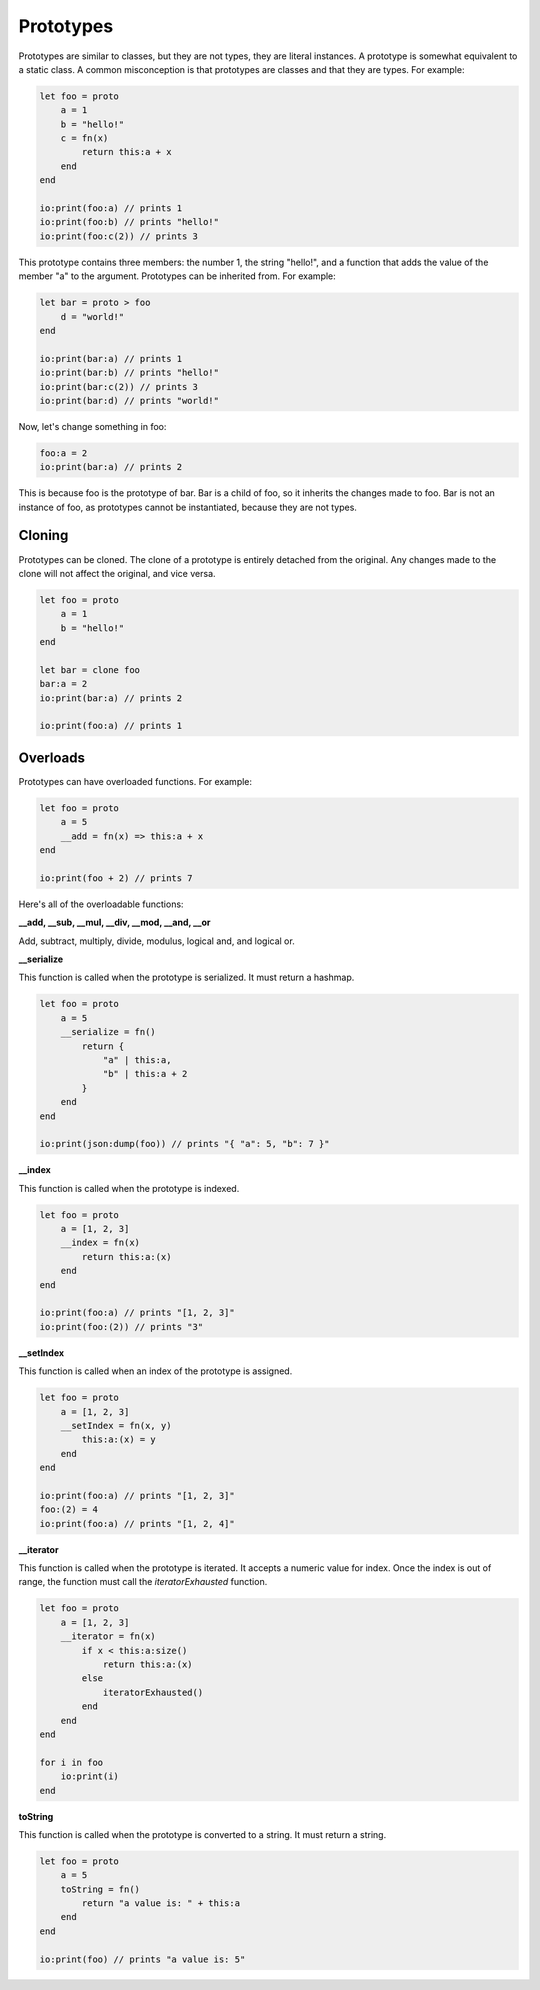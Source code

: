 ######
Prototypes
######

Prototypes are similar to classes, but they are not types, they are literal instances. A prototype is somewhat equivalent to a static class.
A common misconception is that prototypes are classes and that they are types.
For example:

.. code-block:: oasis

    let foo = proto
        a = 1
        b = "hello!"
        c = fn(x)
            return this:a + x
        end
    end

    io:print(foo:a) // prints 1
    io:print(foo:b) // prints "hello!"
    io:print(foo:c(2)) // prints 3

This prototype contains three members: the number 1, the string "hello!", and a function that adds the value of the member "a" to the argument.
Prototypes can be inherited from. For example:

.. code-block:: oasis

    let bar = proto > foo
        d = "world!"
    end

    io:print(bar:a) // prints 1
    io:print(bar:b) // prints "hello!"
    io:print(bar:c(2)) // prints 3
    io:print(bar:d) // prints "world!"

Now, let's change something in foo:

.. code-block:: oasis

    foo:a = 2
    io:print(bar:a) // prints 2

This is because foo is the prototype of bar. Bar is a child of foo, so it inherits the changes made to foo.
Bar is not an instance of foo, as prototypes cannot be instantiated, because they are not types.

********
Cloning
********

Prototypes can be cloned. The clone of a prototype is entirely detached from the original. Any changes made to the clone will not affect the original, and vice versa.

.. code-block:: oasis

    let foo = proto
        a = 1
        b = "hello!"
    end

    let bar = clone foo
    bar:a = 2
    io:print(bar:a) // prints 2

    io:print(foo:a) // prints 1

********
Overloads
********

Prototypes can have overloaded functions. For example:

.. code-block:: oasis

    let foo = proto
        a = 5
        __add = fn(x) => this:a + x
    end

    io:print(foo + 2) // prints 7

Here's all of the overloadable functions:

**__add, __sub, __mul, __div, __mod, __and, __or**

Add, subtract, multiply, divide, modulus, logical and, and logical or.

**__serialize**

This function is called when the prototype is serialized. It must return a hashmap.

.. code-block:: oasis

    let foo = proto
        a = 5
        __serialize = fn()
            return {
                "a" | this:a,
                "b" | this:a + 2
            }
        end
    end

    io:print(json:dump(foo)) // prints "{ "a": 5, "b": 7 }"

**__index**

This function is called when the prototype is indexed.

.. code-block:: oasis

    let foo = proto
        a = [1, 2, 3]
        __index = fn(x)
            return this:a:(x)
        end
    end

    io:print(foo:a) // prints "[1, 2, 3]"
    io:print(foo:(2)) // prints "3"

**__setIndex**

This function is called when an index of the prototype is assigned.

.. code-block:: oasis

    let foo = proto
        a = [1, 2, 3]
        __setIndex = fn(x, y)
            this:a:(x) = y
        end
    end

    io:print(foo:a) // prints "[1, 2, 3]"
    foo:(2) = 4
    io:print(foo:a) // prints "[1, 2, 4]"

**__iterator**

This function is called when the prototype is iterated. It accepts a numeric value for index.
Once the index is out of range, the function must call the `iteratorExhausted` function.

.. code-block:: oasis

    let foo = proto
        a = [1, 2, 3]
        __iterator = fn(x)
            if x < this:a:size()
                return this:a:(x)
            else
                iteratorExhausted()
            end
        end
    end

    for i in foo
        io:print(i)
    end

**toString**

This function is called when the prototype is converted to a string.
It must return a string.

.. code-block:: oasis

    let foo = proto
        a = 5
        toString = fn()
            return "a value is: " + this:a
        end
    end

    io:print(foo) // prints "a value is: 5"